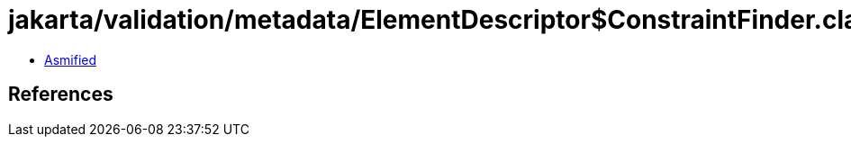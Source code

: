 = jakarta/validation/metadata/ElementDescriptor$ConstraintFinder.class

 - link:ElementDescriptor$ConstraintFinder-asmified.java[Asmified]

== References


